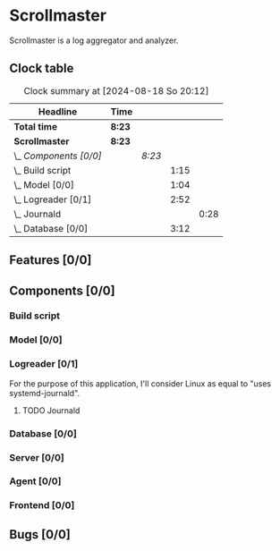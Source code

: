 # -*- mode: org; fill-column: 78; -*-
# Time-stamp: <2024-08-18 20:12:07 krylon>
#
#+TAGS: internals(i) ui(u) bug(b) feature(f)
#+TAGS: database(d) design(e), meditation(m)
#+TAGS: optimize(o) refactor(r) cleanup(c)
#+TODO: TODO(t)  RESEARCH(r) IMPLEMENT(i) TEST(e) | DONE(d) FAILED(f) CANCELLED(c)
#+TODO: MEDITATE(m) PLANNING(p) | SUSPENDED(s)
#+PRIORITIES: A G D

* Scrollmaster
  Scrollmaster is a log aggregator and analyzer.
** Clock table
   #+BEGIN: clocktable :scope file :maxlevel 202 :emphasize t
   #+CAPTION: Clock summary at [2024-08-18 So 20:12]
   | Headline               | Time   |        |      |      |
   |------------------------+--------+--------+------+------|
   | *Total time*           | *8:23* |        |      |      |
   |------------------------+--------+--------+------+------|
   | *Scrollmaster*         | *8:23* |        |      |      |
   | \_  /Components [0/0]/ |        | /8:23/ |      |      |
   | \_    Build script     |        |        | 1:15 |      |
   | \_    Model [0/0]      |        |        | 1:04 |      |
   | \_    Logreader [0/1]  |        |        | 2:52 |      |
   | \_      Journald       |        |        |      | 0:28 |
   | \_    Database [0/0]   |        |        | 3:12 |      |
   #+END:
** Features [0/0]
   :PROPERTIES:
   :COOKIE_DATA: todo recursive
   :VISIBILITY: children
   :END:
** Components [0/0]
   :PROPERTIES:
   :COOKIE_DATA: todo recursive
   :VISIBILITY: children
   :END:
*** Build script
    :LOGBOOK:
    CLOCK: [2024-08-14 Mi 22:20]--[2024-08-14 Mi 23:35] =>  1:15
    :END:
*** Model [0/0]
    :LOGBOOK:
    CLOCK: [2024-08-13 Di 21:05]--[2024-08-13 Di 22:09] =>  1:04
    :END:
*** Logreader [0/1]
    :PROPERTIES:
    :COOKIE_DATA: todo recursive
    :VISIBILITY: children
    :END:
    :LOGBOOK:
    CLOCK: [2024-08-15 Do 20:14]--[2024-08-15 Do 22:38] =>  2:24
    :END:
    For the purpose of this application, I'll consider Linux as equal to "uses
    systemd-journald".
**** TODO Journald
     :LOGBOOK:
     CLOCK: [2024-08-18 So 19:44]--[2024-08-18 So 20:12] =>  0:28
     :END:
*** Database [0/0]
    :LOGBOOK:
    CLOCK: [2024-08-15 Do 19:15]--[2024-08-15 Do 19:57] =>  0:42
    CLOCK: [2024-08-14 Mi 19:21]--[2024-08-14 Mi 20:53] =>  1:32
    CLOCK: [2024-08-14 Mi 18:40]--[2024-08-14 Mi 19:15] =>  0:35
    CLOCK: [2024-08-14 Mi 18:26]--[2024-08-14 Mi 18:29] =>  0:03
    CLOCK: [2024-08-14 Mi 02:35]--[2024-08-14 Mi 02:55] =>  0:20
    :END:
*** Server [0/0]
*** Agent [0/0]
*** Frontend [0/0]
** Bugs [0/0]
   :PROPERTIES:
   :COOKIE_DATA: todo recursive
   :VISIBILITY: children
   :END:
